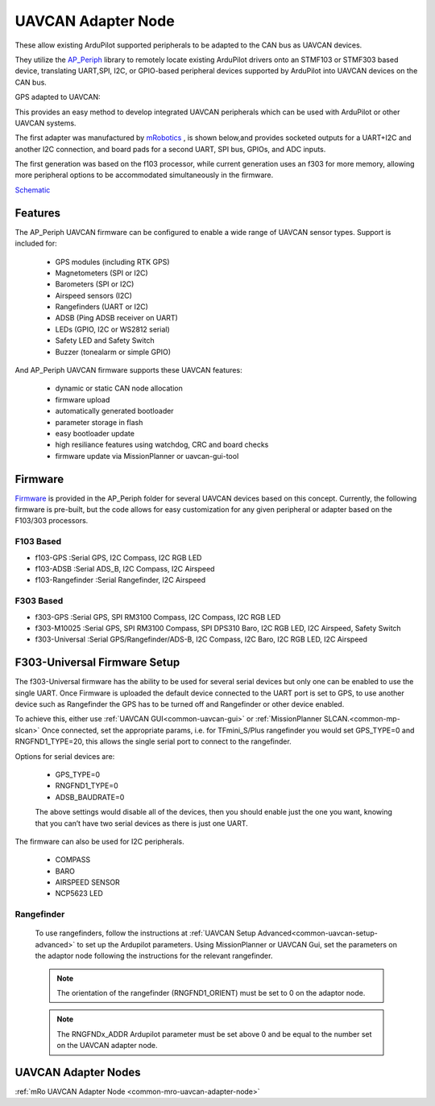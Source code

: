 .. _common-uavcan-adapter-node:

===================
UAVCAN Adapter Node
===================

These allow existing ArduPilot supported peripherals to be adapted to the CAN bus as UAVCAN devices.

.. image:: ../../../images/uavcan-node.jpg

They utilize the `AP_Periph <https://github.com/ArduPilot/ardupilot/tree/master/Tools/AP_Periph>`__ library to remotely locate existing ArduPilot drivers onto an STMF103 or STMF303 based device, translating UART,SPI, I2C, or GPIO-based peripheral devices supported by ArduPilot into UAVCAN devices on the CAN bus.

GPS adapted to UAVCAN:

.. image:: ../../../images/uavcan-node-gps.jpg
   :width: 450px


This provides an easy method to develop integrated UAVCAN peripherals which can be used with ArduPilot or other UAVCAN systems.

The first adapter was manufactured by `mRobotics <https://store.mrobotics.io/product-p/mro10042.htm>`__ , is shown below,and provides socketed outputs for a UART+I2C and another I2C connection, and board pads for a second UART, SPI bus, GPIOs, and ADC inputs.

.. image:: ../../../images/mRo-can-node.jpg

The first generation was based on the f103 processor, while current generation uses an f303 for more memory, allowing more peripheral options to be accommodated simultaneously in the firmware.


`Schematic <https://github.com/ArduPilot/Schematics/blob/master/mRobotics/mRo_CANnode_V1_R1.pdf>`__

Features
=========

The AP_Periph UAVCAN firmware can be configured to enable a wide range of
UAVCAN sensor types. Support is included for:

 - GPS modules (including RTK GPS)
 - Magnetometers (SPI or I2C)
 - Barometers (SPI or I2C)
 - Airspeed sensors (I2C)
 - Rangefinders (UART or I2C)
 - ADSB (Ping ADSB receiver on UART)
 - LEDs (GPIO, I2C or WS2812 serial)
 - Safety LED and Safety Switch
 - Buzzer (tonealarm or simple GPIO)

And AP_Periph UAVCAN firmware supports these UAVCAN features:

 - dynamic or static CAN node allocation
 - firmware upload
 - automatically generated bootloader
 - parameter storage in flash
 - easy bootloader update
 - high resiliance features using watchdog, CRC and board checks
 - firmware update via MissionPlanner or uavcan-gui-tool

Firmware
========

`Firmware <https://firmware.ardupilot.org/AP_Periph/>`__ is provided in the AP_Periph folder for several UAVCAN devices based on this concept. Currently, the following firmware is pre-built, but the code allows for easy customization for any given peripheral or adapter based on the F103/303 processors.


F103 Based
----------

- f103-GPS         :Serial GPS, I2C Compass, I2C RGB LED
- f103-ADSB        :Serial ADS_B, I2C Compass, I2C Airspeed
- f103-Rangefinder :Serial Rangefinder, I2C Airspeed

F303 Based
----------

- f303-GPS         :Serial GPS, SPI RM3100 Compass, I2C Compass, I2C RGB LED
- f303-M10025      :Serial GPS, SPI RM3100 Compass, SPI DPS310 Baro, I2C RGB LED, I2C Airspeed, Safety Switch
- f303-Universal   :Serial GPS/Rangefinder/ADS-B, I2C Compass, I2C Baro, I2C RGB LED, I2C Airspeed


F303-Universal Firmware Setup
=============================

The f303-Universal firmware has the ability to be used for several serial devices but only one can be enabled to use the single UART. Once Firmware is uploaded the default device connected to the UART port is set to GPS, to use another device such as Rangefinder the GPS has to be turned off and Rangefinder or other device enabled.

To achieve this, either use :ref:`UAVCAN GUI<common-uavcan-gui>` or :ref:`MissionPlanner SLCAN.<common-mp-slcan>` Once connected, set the appropriate params, i.e. for TFmini_S/Plus rangefinder you would set GPS_TYPE=0 and RNGFND1_TYPE=20, this allows the single serial port to connect to the rangefinder.

Options for serial devices are:

 - GPS_TYPE=0
 - RNGFND1_TYPE=0
 - ADSB_BAUDRATE=0

 The above settings would disable all of the devices, then you should enable just the one you want, knowing that you can’t have two serial devices as there is just one UART.

The firmware can also be used for I2C peripherals.

 - COMPASS
 - BARO
 - AIRSPEED SENSOR
 - NCP5623 LED

Rangefinder
-----------

 To use rangefinders, follow the instructions at  :ref:`UAVCAN Setup Advanced<common-uavcan-setup-advanced>` to set up the Ardupilot parameters. Using MissionPlanner or UAVCAN Gui, set the parameters on the adaptor node following the instructions for the relevant rangefinder.

 .. note::

 	The orientation of the rangefinder (RNGFND1_ORIENT) must be set to 0 on the adaptor node.


 .. note::

 	The RNGFNDx_ADDR Ardupilot parameter must be set above 0 and be equal to the number set on the UAVCAN adapter node.

UAVCAN Adapter Nodes
====================

:ref:`mRo UAVCAN Adapter Node <common-mro-uavcan-adapter-node>`
